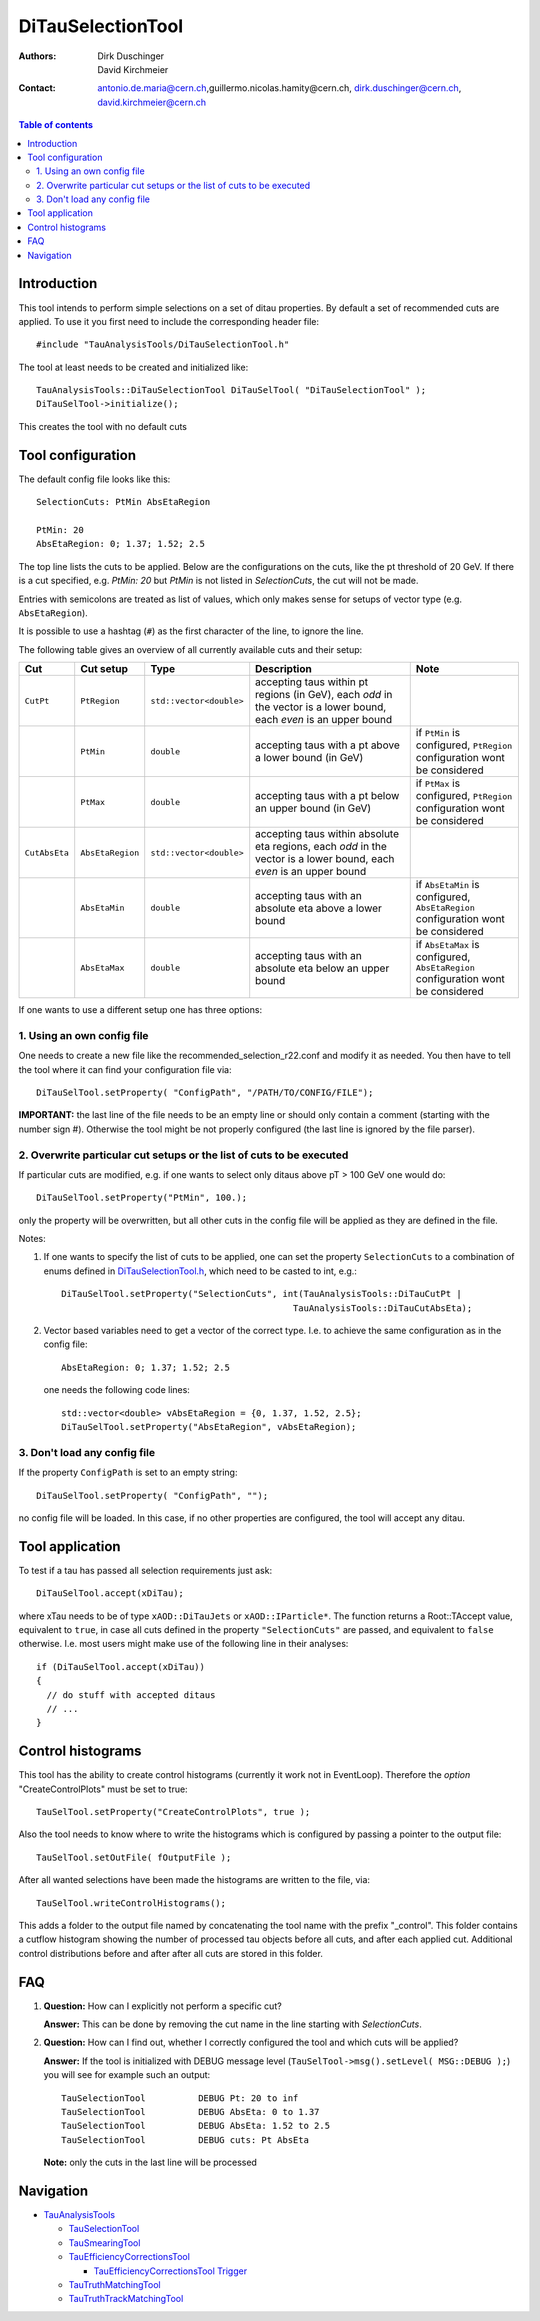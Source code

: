 ================
DiTauSelectionTool
================

:authors: Dirk Duschinger, David Kirchmeier
:contact: antonio.de.maria@cern.ch,guillermo.nicolas.hamity@cern.ch, dirk.duschinger@cern.ch, david.kirchmeier@cern.ch

.. contents:: Table of contents 

------------
Introduction
------------


This tool intends to perform simple selections on a set of ditau properties. By
default a set of recommended cuts are applied. To use it you first need to
include the corresponding header file::

  #include "TauAnalysisTools/DiTauSelectionTool.h"
  
The tool at least needs to be created and initialized like::

  TauAnalysisTools::DiTauSelectionTool DiTauSelTool( "DiTauSelectionTool" );
  DiTauSelTool->initialize();
  
This creates the tool with no default cuts  

------------------
Tool configuration
------------------

The default config file looks like this::

  SelectionCuts: PtMin AbsEtaRegion

  PtMin: 20
  AbsEtaRegion: 0; 1.37; 1.52; 2.5

The top line lists the cuts to be applied. Below are the configurations on the
cuts, like the pt threshold of 20 GeV. If there is a cut specified, e.g. `PtMin:
20` but `PtMin` is not listed in `SelectionCuts`, the cut will not be made.

Entries with semicolons are treated as list of values, which only makes sense
for setups of vector type (e.g. ``AbsEtaRegion``).

It is possible to use a hashtag (``#``) as the first character of the line, to
ignore the line.

The following table gives an overview of all currently available cuts and their
setup:

.. list-table:: 
   :header-rows: 1
   :widths: 5 5 5 55 30
   
   * - Cut
     - Cut setup
     - Type
     - Description
     - Note
     
   * - ``CutPt``
     - ``PtRegion``
     - ``std::vector<double>``
     - accepting taus within pt regions (in GeV), each `odd` in the vector is a lower bound, each `even` is an upper bound
     -
     
   * -
     - ``PtMin``
     - ``double``
     - accepting taus with a pt above a lower bound (in GeV)
     - if ``PtMin`` is configured, ``PtRegion`` configuration wont be considered

   * -
     - ``PtMax``
     - ``double``
     - accepting taus with a pt below an upper bound (in GeV)
     - if ``PtMax`` is configured, ``PtRegion`` configuration wont be considered

   * - ``CutAbsEta``
     - ``AbsEtaRegion``
     - ``std::vector<double>``
     - accepting taus within absolute eta regions, each `odd` in the vector is a lower bound, each `even` is an upper bound
     -
     
   * -
     - ``AbsEtaMin``
     - ``double``
     - accepting taus with an absolute eta above a lower bound
     - if ``AbsEtaMin`` is configured, ``AbsEtaRegion`` configuration wont be considered

   * -
     - ``AbsEtaMax``
     - ``double``
     - accepting taus with an absolute eta below an upper bound
     - if ``AbsEtaMax`` is configured, ``AbsEtaRegion`` configuration wont be considered

If one wants to use a different setup one has three options:

1. Using an own config file
===========================

One needs to create a new file like the recommended_selection_r22.conf and
modify it as needed. You then have to tell the tool where it can find your
configuration file via::

  DiTauSelTool.setProperty( "ConfigPath", "/PATH/TO/CONFIG/FILE"); 

**IMPORTANT:** the last line of the file needs to be an empty line or should
only contain a comment (starting with the number sign #). Otherwise the tool
might be not properly configured (the last line is ignored by the file parser).

2. Overwrite particular cut setups or the list of cuts to be executed
=====================================================================

If particular cuts are modified, e.g. if one wants to select only ditaus above pT
> 100 GeV one would do::

  DiTauSelTool.setProperty("PtMin", 100.);

only the property will be overwritten, but all other cuts in the config file
will be applied as they are defined in the file.

Notes:

#. If one wants to specify the list of cuts to be applied, one can set the
   property ``SelectionCuts`` to a combination of enums defined in
   `DiTauSelectionTool.h <../TauAnalysisTools/DiTauSelectionTool.h>`_, which need to
   be casted to int, e.g.::

     DiTauSelTool.setProperty("SelectionCuts", int(TauAnalysisTools::DiTauCutPt |
                                                 TauAnalysisTools::DiTauCutAbsEta);

#. Vector based variables need to get a vector of the correct type. I.e. to
   achieve the same configuration as in the config file::
     
     AbsEtaRegion: 0; 1.37; 1.52; 2.5

   one needs the following code lines::

     std::vector<double> vAbsEtaRegion = {0, 1.37, 1.52, 2.5};
     DiTauSelTool.setProperty("AbsEtaRegion", vAbsEtaRegion);
   
3. Don't load any config file
=============================

If the property ``ConfigPath`` is set to an empty string::

  DiTauSelTool.setProperty( "ConfigPath", "");

no config file will be loaded. In this case, if no other properties are
configured, the tool will accept any ditau. 
     
----------------
Tool application
----------------

To test if a tau has passed all selection requirements just ask::

  DiTauSelTool.accept(xDiTau);

where xTau needs to be of type ``xAOD::DiTauJets`` or ``xAOD::IParticle*``. The
function returns a Root::TAccept value, equivalent to ``true``, in case all cuts
defined in the property ``"SelectionCuts"`` are passed, and equivalent to
``false`` otherwise. I.e. most users might make use of the following line in
their analyses::

  if (DiTauSelTool.accept(xDiTau))
  {
    // do stuff with accepted ditaus
    // ...
  }


------------------
Control histograms
------------------
     
This tool has the ability to create control histograms (currently it work not in
EventLoop). Therefore the `option` "CreateControlPlots" must be set to true::
     
  TauSelTool.setProperty("CreateControlPlots", true );

Also the tool needs to know where to write the histograms which is configured by
passing a pointer to the output file::

  TauSelTool.setOutFile( fOutputFile );

After all wanted selections have been made the histograms are written to the
file, via::

  TauSelTool.writeControlHistograms();
  
This adds a folder to the output file named by concatenating the tool name with
the prefix "_control". This folder contains a cutflow histogram showing the
number of processed tau objects before all cuts, and after each applied
cut. Additional control distributions before and after after all cuts are
stored in this folder.

---
FAQ
---

#. **Question:** How can I explicitly not perform a specific cut?

   **Answer:** This can be done by removing the cut name in the line starting
   with *SelectionCuts*.

#. **Question:** How can I find out, whether I correctly configured the tool and
   which cuts will be applied?

   **Answer:** If the tool is initialized with DEBUG message level
   (``TauSelTool->msg().setLevel( MSG::DEBUG );``) you will see for example such
   an output::

    TauSelectionTool          DEBUG Pt: 20 to inf
    TauSelectionTool          DEBUG AbsEta: 0 to 1.37
    TauSelectionTool          DEBUG AbsEta: 1.52 to 2.5
    TauSelectionTool          DEBUG cuts: Pt AbsEta

   **Note:** only the cuts in the last line will be processed

----------
Navigation
----------

* `TauAnalysisTools <../README.rst>`_

  * `TauSelectionTool <README-TauSelectionTool.rst>`_
  * `TauSmearingTool <README-TauSmearingTool.rst>`_
  * `TauEfficiencyCorrectionsTool <README-TauEfficiencyCorrectionsTool.rst>`_

    * `TauEfficiencyCorrectionsTool Trigger <README-TauEfficiencyCorrectionsTool_Trigger.rst>`_

  * `TauTruthMatchingTool <README-TauTruthMatchingTool.rst>`_
  * `TauTruthTrackMatchingTool <README-TauTruthTrackMatchingTool.rst>`_

